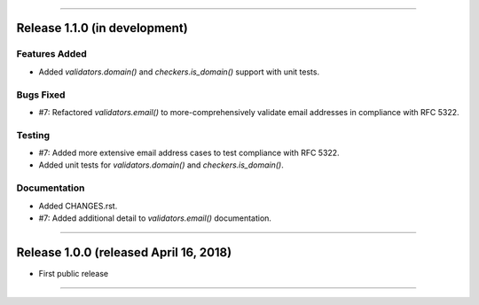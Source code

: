 -----------

Release 1.1.0 (in development)
==========================================

Features Added
----------------

* Added `validators.domain()` and `checkers.is_domain()` support with unit tests.

Bugs Fixed
------------

* #7: Refactored `validators.email()` to more-comprehensively validate email
  addresses in compliance with RFC 5322.

Testing
-------------

* #7: Added more extensive email address cases to test compliance with RFC 5322.
* Added unit tests for `validators.domain()` and `checkers.is_domain()`.

Documentation
---------------

* Added CHANGES.rst.
* #7: Added additional detail to `validators.email()` documentation.

----------------

Release 1.0.0 (released April 16, 2018)
=========================================

* First public release

-------------------
